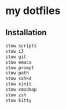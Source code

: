 * my dotfiles

** Installation

#+BEGIN_SRC bash
  stow scripts
  stow i3
  stow git
  stow emacs
  stow prompt
  stow path
  stow sxhkd
  stow xinit
  stow xmodmap
  stow zsh
  stow kitty
#+END_SRC
